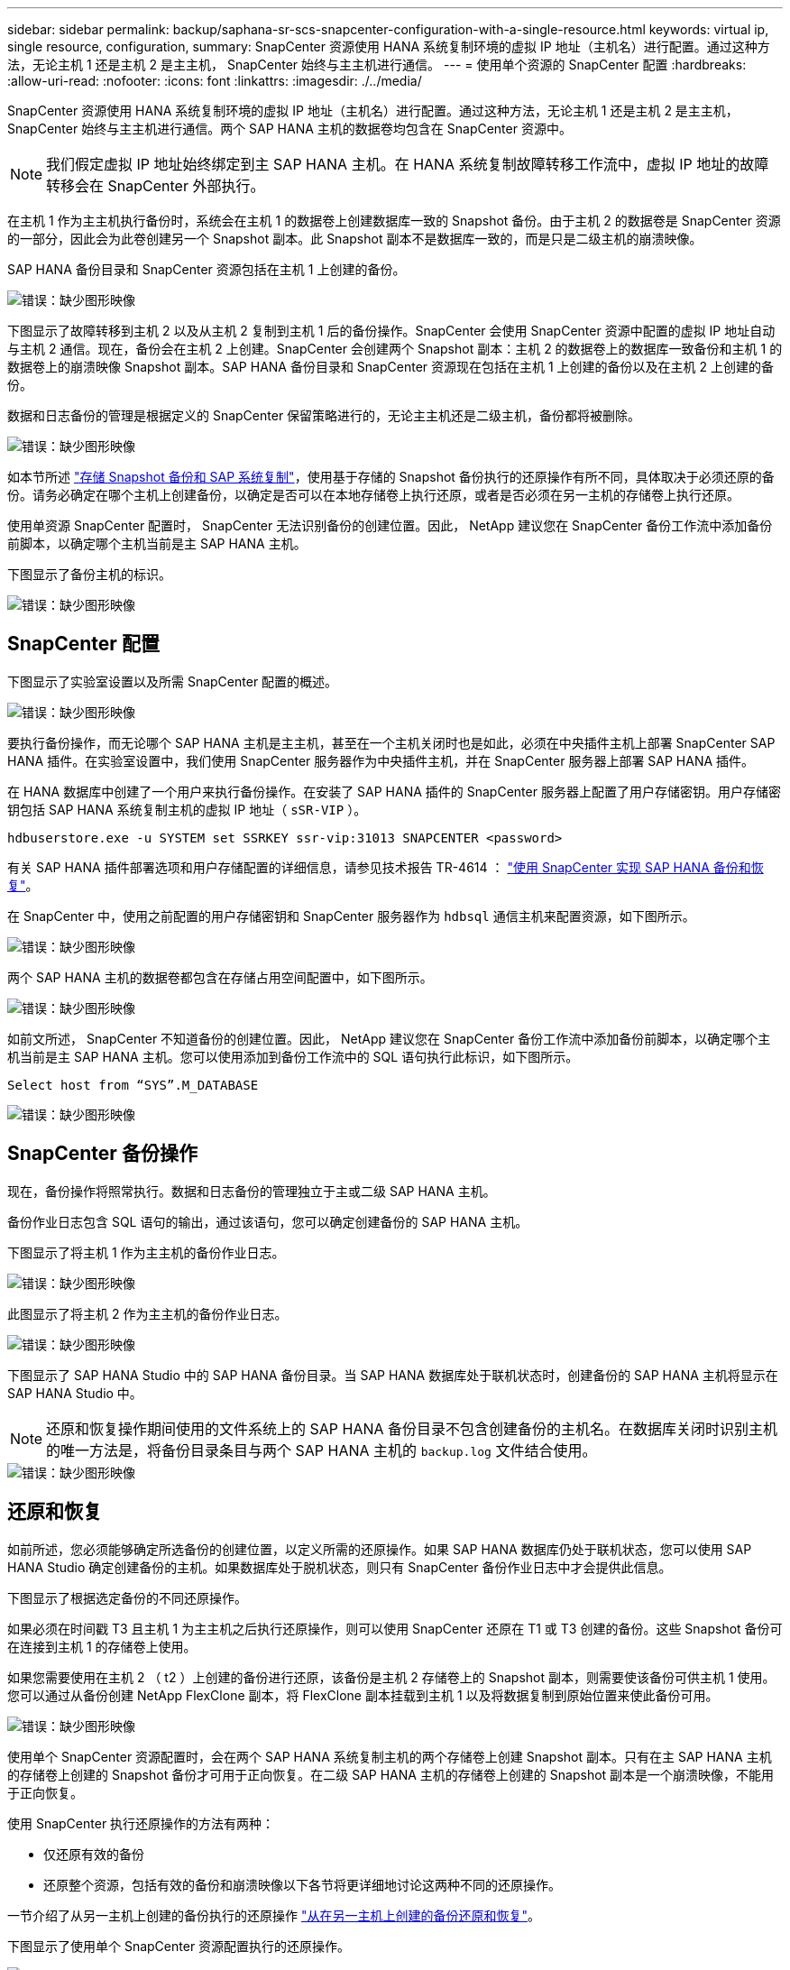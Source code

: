 ---
sidebar: sidebar 
permalink: backup/saphana-sr-scs-snapcenter-configuration-with-a-single-resource.html 
keywords: virtual ip, single resource, configuration, 
summary: SnapCenter 资源使用 HANA 系统复制环境的虚拟 IP 地址（主机名）进行配置。通过这种方法，无论主机 1 还是主机 2 是主主机， SnapCenter 始终与主主机进行通信。 
---
= 使用单个资源的 SnapCenter 配置
:hardbreaks:
:allow-uri-read: 
:nofooter: 
:icons: font
:linkattrs: 
:imagesdir: ./../media/


[role="lead"]
SnapCenter 资源使用 HANA 系统复制环境的虚拟 IP 地址（主机名）进行配置。通过这种方法，无论主机 1 还是主机 2 是主主机， SnapCenter 始终与主主机进行通信。两个 SAP HANA 主机的数据卷均包含在 SnapCenter 资源中。


NOTE: 我们假定虚拟 IP 地址始终绑定到主 SAP HANA 主机。在 HANA 系统复制故障转移工作流中，虚拟 IP 地址的故障转移会在 SnapCenter 外部执行。

在主机 1 作为主主机执行备份时，系统会在主机 1 的数据卷上创建数据库一致的 Snapshot 备份。由于主机 2 的数据卷是 SnapCenter 资源的一部分，因此会为此卷创建另一个 Snapshot 副本。此 Snapshot 副本不是数据库一致的，而是只是二级主机的崩溃映像。

SAP HANA 备份目录和 SnapCenter 资源包括在主机 1 上创建的备份。

image::saphana-sr-scs-image27.png[错误：缺少图形映像]

下图显示了故障转移到主机 2 以及从主机 2 复制到主机 1 后的备份操作。SnapCenter 会使用 SnapCenter 资源中配置的虚拟 IP 地址自动与主机 2 通信。现在，备份会在主机 2 上创建。SnapCenter 会创建两个 Snapshot 副本：主机 2 的数据卷上的数据库一致备份和主机 1 的数据卷上的崩溃映像 Snapshot 副本。SAP HANA 备份目录和 SnapCenter 资源现在包括在主机 1 上创建的备份以及在主机 2 上创建的备份。

数据和日志备份的管理是根据定义的 SnapCenter 保留策略进行的，无论主主机还是二级主机，备份都将被删除。

image::saphana-sr-scs-image28.png[错误：缺少图形映像]

如本节所述 link:saphana-sr-scs-storage-snapshot-backups-and-sap-system-replication.html["存储 Snapshot 备份和 SAP 系统复制"]，使用基于存储的 Snapshot 备份执行的还原操作有所不同，具体取决于必须还原的备份。请务必确定在哪个主机上创建备份，以确定是否可以在本地存储卷上执行还原，或者是否必须在另一主机的存储卷上执行还原。

使用单资源 SnapCenter 配置时， SnapCenter 无法识别备份的创建位置。因此， NetApp 建议您在 SnapCenter 备份工作流中添加备份前脚本，以确定哪个主机当前是主 SAP HANA 主机。

下图显示了备份主机的标识。

image::saphana-sr-scs-image29.png[错误：缺少图形映像]



== SnapCenter 配置

下图显示了实验室设置以及所需 SnapCenter 配置的概述。

image::saphana-sr-scs-image30.png[错误：缺少图形映像]

要执行备份操作，而无论哪个 SAP HANA 主机是主主机，甚至在一个主机关闭时也是如此，必须在中央插件主机上部署 SnapCenter SAP HANA 插件。在实验室设置中，我们使用 SnapCenter 服务器作为中央插件主机，并在 SnapCenter 服务器上部署 SAP HANA 插件。

在 HANA 数据库中创建了一个用户来执行备份操作。在安装了 SAP HANA 插件的 SnapCenter 服务器上配置了用户存储密钥。用户存储密钥包括 SAP HANA 系统复制主机的虚拟 IP 地址（ `sSR-VIP` ）。

....
hdbuserstore.exe -u SYSTEM set SSRKEY ssr-vip:31013 SNAPCENTER <password>
....
有关 SAP HANA 插件部署选项和用户存储配置的详细信息，请参见技术报告 TR-4614 ： https://www.netapp.com/us/media/tr-4614.pdf["使用 SnapCenter 实现 SAP HANA 备份和恢复"^]。

在 SnapCenter 中，使用之前配置的用户存储密钥和 SnapCenter 服务器作为 `hdbsql` 通信主机来配置资源，如下图所示。

image::saphana-sr-scs-image31.png[错误：缺少图形映像]

两个 SAP HANA 主机的数据卷都包含在存储占用空间配置中，如下图所示。

image::saphana-sr-scs-image32.png[错误：缺少图形映像]

如前文所述， SnapCenter 不知道备份的创建位置。因此， NetApp 建议您在 SnapCenter 备份工作流中添加备份前脚本，以确定哪个主机当前是主 SAP HANA 主机。您可以使用添加到备份工作流中的 SQL 语句执行此标识，如下图所示。

....
Select host from “SYS”.M_DATABASE
....
image::saphana-sr-scs-image33.png[错误：缺少图形映像]



== SnapCenter 备份操作

现在，备份操作将照常执行。数据和日志备份的管理独立于主或二级 SAP HANA 主机。

备份作业日志包含 SQL 语句的输出，通过该语句，您可以确定创建备份的 SAP HANA 主机。

下图显示了将主机 1 作为主主机的备份作业日志。

image::saphana-sr-scs-image34.png[错误：缺少图形映像]

此图显示了将主机 2 作为主主机的备份作业日志。

image::saphana-sr-scs-image35.png[错误：缺少图形映像]

下图显示了 SAP HANA Studio 中的 SAP HANA 备份目录。当 SAP HANA 数据库处于联机状态时，创建备份的 SAP HANA 主机将显示在 SAP HANA Studio 中。


NOTE: 还原和恢复操作期间使用的文件系统上的 SAP HANA 备份目录不包含创建备份的主机名。在数据库关闭时识别主机的唯一方法是，将备份目录条目与两个 SAP HANA 主机的 `backup.log` 文件结合使用。

image::saphana-sr-scs-image36.png[错误：缺少图形映像]



== 还原和恢复

如前所述，您必须能够确定所选备份的创建位置，以定义所需的还原操作。如果 SAP HANA 数据库仍处于联机状态，您可以使用 SAP HANA Studio 确定创建备份的主机。如果数据库处于脱机状态，则只有 SnapCenter 备份作业日志中才会提供此信息。

下图显示了根据选定备份的不同还原操作。

如果必须在时间戳 T3 且主机 1 为主主机之后执行还原操作，则可以使用 SnapCenter 还原在 T1 或 T3 创建的备份。这些 Snapshot 备份可在连接到主机 1 的存储卷上使用。

如果您需要使用在主机 2 （ t2 ）上创建的备份进行还原，该备份是主机 2 存储卷上的 Snapshot 副本，则需要使该备份可供主机 1 使用。您可以通过从备份创建 NetApp FlexClone 副本，将 FlexClone 副本挂载到主机 1 以及将数据复制到原始位置来使此备份可用。

image::saphana-sr-scs-image37.png[错误：缺少图形映像]

使用单个 SnapCenter 资源配置时，会在两个 SAP HANA 系统复制主机的两个存储卷上创建 Snapshot 副本。只有在主 SAP HANA 主机的存储卷上创建的 Snapshot 备份才可用于正向恢复。在二级 SAP HANA 主机的存储卷上创建的 Snapshot 副本是一个崩溃映像，不能用于正向恢复。

使用 SnapCenter 执行还原操作的方法有两种：

* 仅还原有效的备份
* 还原整个资源，包括有效的备份和崩溃映像以下各节将更详细地讨论这两种不同的还原操作。


一节介绍了从另一主机上创建的备份执行的还原操作 link:saphana-sr-scs-restore-and-recovery-from-a-backup-created-at-the-other-host.html["从在另一主机上创建的备份还原和恢复"]。

下图显示了使用单个 SnapCenter 资源配置执行的还原操作。

image::saphana-sr-scs-image38.png[错误：缺少图形映像]



=== 仅对有效备份执行 SnapCenter 还原

下图显示了本节所述的还原和恢复方案概览。

已在主机 1 的 T1 创建备份。已对主机 2 执行故障转移。经过一段时间后，再次故障转移到主机 1 。在当前时间点，主机 1 为主主机。

. 发生故障，您必须还原到主机 1 的 T1 上创建的备份。
. 二级主机（主机 2 ）已关闭，但不执行任何还原操作。
. 主机 1 的存储卷将还原到在 T1 创建的备份。
. 使用主机 1 和主机 2 中的日志执行正向恢复。
. 主机 2 已启动，主机 2 的系统复制重新同步将自动启动。


image::saphana-sr-scs-image39.png[错误：缺少图形映像]

下图显示了 SAP HANA Studio 中的 SAP HANA 备份目录。突出显示的备份显示了在主机 1 的 T1 上创建的备份。

image::saphana-sr-scs-image40.png[错误：缺少图形映像]

在 SAP HANA Studio 中启动还原和恢复操作。如下图所示，在还原和恢复工作流中看不到创建备份的主机的名称。


NOTE: 在我们的测试场景中，我们能够在数据库仍处于联机状态时在 SAP HANA Studio 中确定正确的备份（在主机 1 上创建的备份）。如果数据库不可用，则必须检查 SnapCenter 备份作业日志以确定正确的备份。

image::saphana-sr-scs-image41.png[错误：缺少图形映像]

在 SnapCenter 中，选择备份并执行文件级还原操作。在文件级还原屏幕上，仅选择主机 1 卷，以便仅还原有效的备份。

image::saphana-sr-scs-image42.png[错误：缺少图形映像]

还原操作完成后，备份将在 SAP HANA Studio 中以绿色突出显示。您无需输入其他日志备份位置，因为主机 1 和主机 2 的日志备份的文件路径包含在备份目录中。

image::saphana-sr-scs-image43.png[错误：缺少图形映像]

完成正向恢复后，将启动二级主机（主机 2 ），并启动 SAP HANA 系统复制重新同步。


NOTE: 即使二级主机是最新的（未对主机 2 执行还原操作）， SAP HANA 也会对所有数据执行完全复制。在使用 SAP HANA 系统复制执行还原和恢复操作后，此行为是标准行为。

image::saphana-sr-scs-image44.png[错误：缺少图形映像]



=== 对有效备份和崩溃映像进行 SnapCenter 还原

下图显示了本节所述的还原和恢复方案概览。

已在主机 1 的 T1 创建备份。已对主机 2 执行故障转移。经过一段时间后，再次故障转移到主机 1 。在当前时间点，主机 1 为主主机。

. 发生故障，您必须还原到主机 1 的 T1 上创建的备份。
. 二级主机（主机 2 ）将关闭，并还原 T1 崩溃映像。
. 主机 1 的存储卷将还原到在 T1 创建的备份。
. 使用主机 1 和主机 2 中的日志执行正向恢复。
. 主机 2 已启动，主机 2 的系统复制重新同步将自动启动。


image::saphana-sr-scs-image45.png[错误：缺少图形映像]

SAP HANA Studio 的还原和恢复操作与一节中所述的步骤相同 link:saphana-sr-scs-snapcenter-configuration-with-a-single-resource.html#snapcenter-restore-of-the-valid-backup-only["仅对有效备份执行 SnapCenter 还原"]。

要执行还原操作，请在 SnapCenter 中选择 Complete Resource 。两台主机的卷均已还原。

image::saphana-sr-scs-image46.png[错误：缺少图形映像]

完成正向恢复后，将启动二级主机（主机 2 ），并启动 SAP HANA 系统复制重新同步。执行所有数据的完全复制。

image::saphana-sr-scs-image47.png[错误：缺少图形映像]
